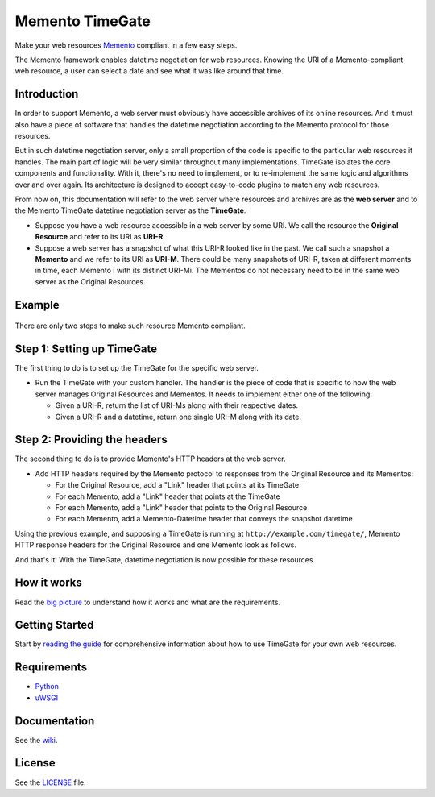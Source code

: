 Memento TimeGate
================

.. image:: https://img.shields.io/travis/mementoweb/timegate.svg
           :target: https://travis-ci.org/mementoweb/timegate

Make your web resources `Memento <http://www.mementoweb.org>`__ compliant in a
few easy steps.

The Memento framework enables datetime negotiation for web resources.
Knowing the URI of a Memento-compliant web resource, a user can select a
date and see what it was like around that time.

Introduction
------------

In order to support Memento, a web server must obviously have accessible
archives of its online resources. And it must also have a piece of
software that handles the datetime negotiation according to the Memento
protocol for those resources.

But in such datetime negotiation server, only a small proportion of the
code is specific to the particular web resources it handles. The main
part of logic will be very similar throughout many implementations.
TimeGate isolates the core components and functionality. With it,
there's no need to implement, or to re-implement the same logic and
algorithms over and over again. Its architecture is designed to accept
easy-to-code plugins to match any web resources.

From now on, this documentation will refer to the web server where
resources and archives are as the **web server** and to the Memento
TimeGate datetime negotiation server as the **TimeGate**.

-  Suppose you have a web resource accessible in a web server by some
   URI. We call the resource the **Original Resource** and refer to its
   URI as **URI-R**.
-  Suppose a web server has a snapshot of what this URI-R looked like in
   the past. We call such a snapshot a **Memento** and we refer to its
   URI as **URI-M**. There could be many snapshots of URI-R, taken at
   different moments in time, each Memento i with its distinct URI-Mi.
   The Mementos do not necessary need to be in the same web server as
   the Original Resources.

Example
-------

.. figure:: https://raw.githubusercontent.com/mementoweb/timegate/master/docs/uris_example.png
   :alt: Image

There are only two steps to make such resource Memento compliant.

Step 1: Setting up TimeGate
---------------------------

The first thing to do is to set up the TimeGate for the specific web
server.

* Run the TimeGate with your custom handler. The handler is the
  piece of code that is specific to how the web server manages Original
  Resources and Mementos. It needs to implement either one of the
  following:

  - Given a URI-R, return the list of URI-Ms along with their respective dates.
  - Given a URI-R and a datetime, return one single URI-M along with its date.

Step 2: Providing the headers
-----------------------------

The second thing to do is to provide Memento's HTTP headers at the web
server.

* Add HTTP headers required by the Memento protocol to responses from the
  Original Resource and its Mementos:

  - For the Original Resource, add a "Link" header that points at its TimeGate
  - For each Memento, add a "Link" header that points at the TimeGate
  - For each Memento, add a "Link" header that points to the Original Resource
  - For each Memento, add a Memento-Datetime header that conveys the snapshot datetime

Using the previous example, and supposing a TimeGate is running at
``http://example.com/timegate/``, Memento HTTP response headers for the
Original Resource and one Memento look as follows. |Image|

And that's it! With the TimeGate, datetime negotiation is now possible
for these resources.

How it works
------------

Read the `big
picture <https://github.com/mementoweb/timegate/wiki/The-Big-Picture>`__
to understand how it works and what are the requirements.

Getting Started
---------------

Start by `reading the
guide <https://github.com/mementoweb/timegate/wiki/Getting-Started>`__
for comprehensive information about how to use TimeGate for your own web
resources.

Requirements
------------

- `Python <https://www.python.org>`__
- `uWSGI <http://uwsgi-docs.readthedocs.org/en/latest/>`__

Documentation
-------------

See the `wiki <https://github.com/mementoweb/timegate/wiki>`__.

License
-------

See the
`LICENSE <https://github.com/mementoweb/timegate/blob/master/LICENSE>`__
file.

.. |Image| image:: https://raw.githubusercontent.com/mementoweb/timegate/master/docs/headers_example.png
